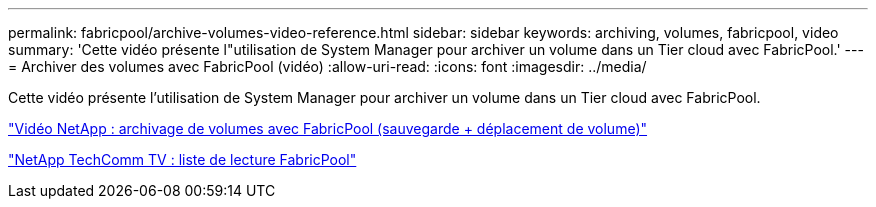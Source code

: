 ---
permalink: fabricpool/archive-volumes-video-reference.html 
sidebar: sidebar 
keywords: archiving, volumes, fabricpool, video 
summary: 'Cette vidéo présente l"utilisation de System Manager pour archiver un volume dans un Tier cloud avec FabricPool.' 
---
= Archiver des volumes avec FabricPool (vidéo)
:allow-uri-read: 
:icons: font
:imagesdir: ../media/


[role="lead"]
Cette vidéo présente l'utilisation de System Manager pour archiver un volume dans un Tier cloud avec FabricPool.

https://www.youtube.com/embed/5tDJAkqN2nA?rel=0["Vidéo NetApp : archivage de volumes avec FabricPool (sauvegarde + déplacement de volume)"]

https://www.youtube.com/playlist?list=PLdXI3bZJEw7mcD3RnEcdqZckqKkttoUpS["NetApp TechComm TV : liste de lecture FabricPool"]

